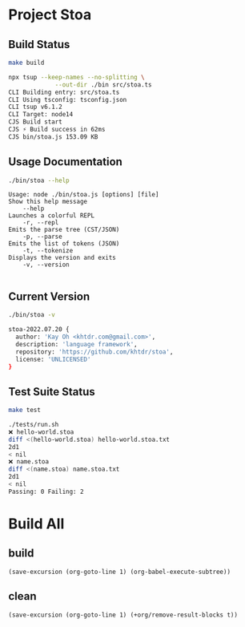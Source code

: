 * Project Stoa
** Build Status
#+begin_src sh :exports both :results code
make build
#+end_src

#+RESULTS:
#+begin_src sh
npx tsup --keep-names --no-splitting \
	         --out-dir ./bin src/stoa.ts
CLI Building entry: src/stoa.ts
CLI Using tsconfig: tsconfig.json
CLI tsup v6.1.2
CLI Target: node14
CJS Build start
CJS ⚡️ Build success in 62ms
CJS bin/stoa.js 153.09 KB
#+end_src

** Usage Documentation
#+begin_src sh :exports both :results verbatim
./bin/stoa --help
#+end_src

#+RESULTS:
#+begin_example
Usage: node ./bin/stoa.js [options] [file]
Show this help message
    --help
Launches a colorful REPL
    -r, --repl
Emits the parse tree (CST/JSON)
    -p, --parse
Emits the list of tokens (JSON)
    -t, --tokenize
Displays the version and exits
    -v, --version

#+end_example

** Current Version
#+begin_src sh :exports both :results code
./bin/stoa -v
#+end_src

#+RESULTS:
#+begin_src sh
stoa-2022.07.20 {
  author: 'Kay Oh <khtdr.com@gmail.com>',
  description: 'language framework',
  repository: 'https://github.com/khtdr/stoa',
  license: 'UNLICENSED'
}
#+end_src

** Test Suite Status
#+begin_src sh :exports both :results code
make test
#+end_src

#+RESULTS:
#+begin_src sh
./tests/run.sh
❌ hello-world.stoa
diff <(hello-world.stoa) hello-world.stoa.txt
2d1
< nil
❌ name.stoa
diff <(name.stoa) name.stoa.txt
2d1
< nil
Passing: 0 Failing: 2
#+end_src

* Build All
** build
src_elisp[:results none]{(save-excursion (org-goto-line 1) (org-babel-execute-subtree))}
** clean
src_elisp[:results none]{(save-excursion (org-goto-line 1) (+org/remove-result-blocks t))}
